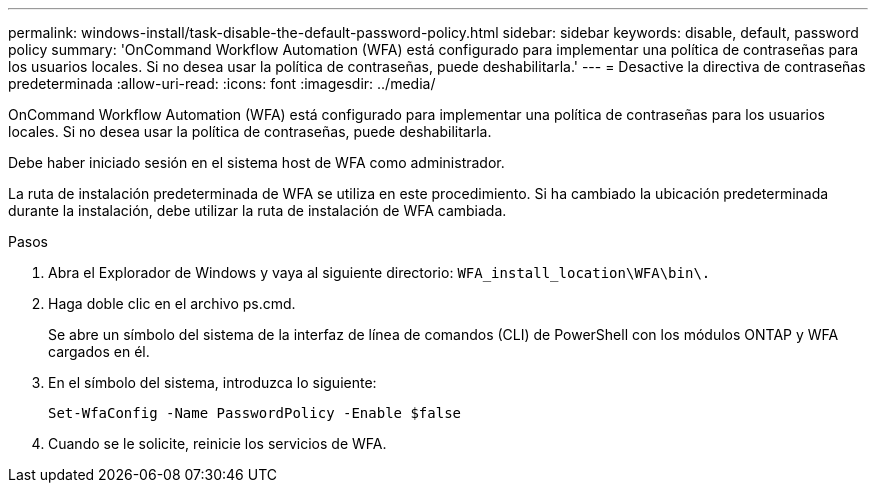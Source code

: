 ---
permalink: windows-install/task-disable-the-default-password-policy.html 
sidebar: sidebar 
keywords: disable, default, password policy 
summary: 'OnCommand Workflow Automation (WFA) está configurado para implementar una política de contraseñas para los usuarios locales. Si no desea usar la política de contraseñas, puede deshabilitarla.' 
---
= Desactive la directiva de contraseñas predeterminada
:allow-uri-read: 
:icons: font
:imagesdir: ../media/


[role="lead"]
OnCommand Workflow Automation (WFA) está configurado para implementar una política de contraseñas para los usuarios locales. Si no desea usar la política de contraseñas, puede deshabilitarla.

Debe haber iniciado sesión en el sistema host de WFA como administrador.

La ruta de instalación predeterminada de WFA se utiliza en este procedimiento. Si ha cambiado la ubicación predeterminada durante la instalación, debe utilizar la ruta de instalación de WFA cambiada.

.Pasos
. Abra el Explorador de Windows y vaya al siguiente directorio: `WFA_install_location\WFA\bin\.`
. Haga doble clic en el archivo ps.cmd.
+
Se abre un símbolo del sistema de la interfaz de línea de comandos (CLI) de PowerShell con los módulos ONTAP y WFA cargados en él.

. En el símbolo del sistema, introduzca lo siguiente:
+
`Set-WfaConfig -Name PasswordPolicy -Enable $false`

. Cuando se le solicite, reinicie los servicios de WFA.

